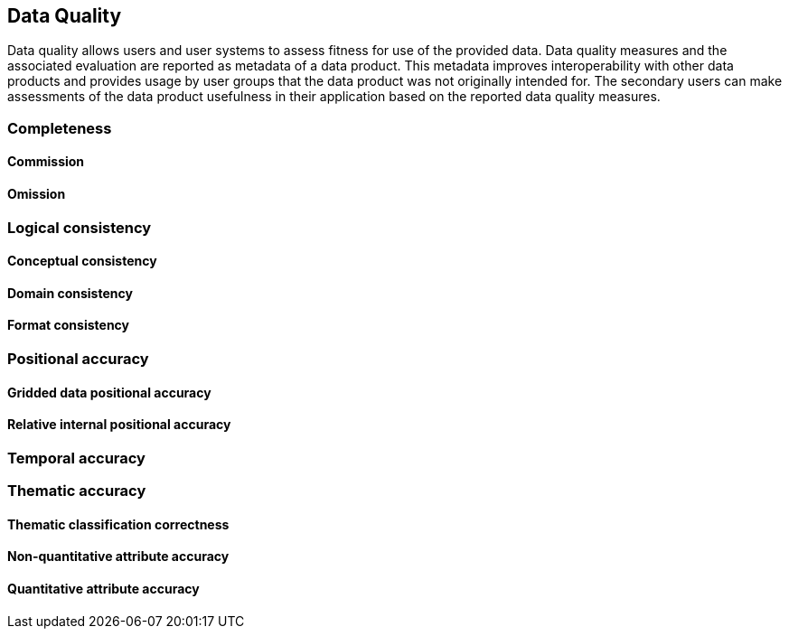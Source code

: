 
[[sec-data-quality]]
== Data Quality
Data quality allows users and user systems to assess fitness for use of the provided data. Data quality measures and the associated evaluation are reported as metadata of a data product. This metadata improves interoperability with other data products and provides usage by user groups that the data product was not originally intended for. The secondary users can make assessments of the data product usefulness in their application based on the reported data quality measures.

=== Completeness

==== Commission

==== Omission

=== Logical consistency

==== Conceptual consistency

==== Domain consistency

==== Format consistency

=== Positional accuracy

==== Gridded data positional accuracy

==== Relative internal positional accuracy

=== Temporal accuracy

=== Thematic accuracy

==== Thematic classification correctness

==== Non-quantitative attribute accuracy

==== Quantitative attribute accuracy
